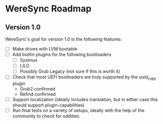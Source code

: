 * WereSync Roadmap
** Version 1.0

WereSync's goal for version 1.0 is the following features:

 - [ ] Make drives with LVM bootable
 - [ ] Add builtin plugins for the following bootloaders
   + [ ] Syslinux
   + [ ] LILO
   + [ ] Possibly Grub Legacy (not sure if this is worth it)
 - [ ] Check that most UEFI bootloaders are truly supported by the uuid_copy
       plugin
   + Grub2 confirmed
   + Refind confirmed
 - [ ] Support localization (ideally includes translation, but in either case
   this should support plugin-capabilities)
 - [ ] Run final tests on a variety of setups, ideally with the help of the
   community to check for oddities.


